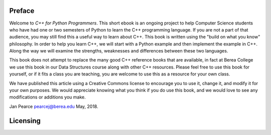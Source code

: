 Preface
=======

Welcome to *C++ for Python Programmers*. This short ebook is an ongoing
project to help Computer Science students who have had one or two
semesters of Python to learn the C++ programming language. If you are not
a part of that audience, you may still find this a useful way to learn
about C++. This book is written using the "build on what you know"
philosophy. In order to help you learn C++, we will start with a Python
example and then implement the example in C++. Along the way we will
examine the strengths, weaknesses and differences between these two
languages.

This book does not attempt to replace the many good C++ reference books
that are available, in fact at Berea College we use this book in our
Data Structures course along with other C++ resources.
Please feel free to use this book for yourself, or if it fits a class you are
teaching, you are welcome to use this as a resource for your own class.

We have published this article using a Creative Commons license to
encourage you to use it, change it, and modify it for your own purposes.
We would appreciate knowing what you think if you do use this book, and we
would love to see any modifications or additions you make.

Jan Pearce `pearcej@berea.edu <mailto://pearcej@berea.edu>`_ May, 2018.

Licensing
=========

.. raw:: html

   <div style="width: 500px; margin-left: auto; margin-right: auto;">
   <a rel="license" href="https://creativecommons.org/licenses/by/3.0/">
   <img alt="Creative Commons License" style="border-width:0; display:block; margin-left:
   auto; margin-right:auto;" src="https://licensebuttons.net/l/by/3.0/88x31.png" /></a>
   <br />
   The original Java version of this book
   <span xmlns:dct="http://purl.org/dc/terms/" href="http://purl.org/dc/dcmitype/InteractiveResource"
   property="dct:title" rel="dct:type"><em>Java for Python Programmers</em></span> by
   <span xmlns:cc="http://creativecommons.org/ns#" property="cc:attributionName">
   Bradley N. Miller </span> was licensed under a
   <a rel="license" href="https://creativecommons.org/licenses/by/3.0/">
   Creative Commons Attribution 3.0 License</a>.
   <hr></div>


   <div style="width: 500px; margin-left: auto; margin-right: auto;">
   <a rel="license" href="http://creativecommons.org/licenses/by-nc-sa/4.0/">
   <img alt="Creative Commons License" style="border-width:0; display:block; margin-left:
   auto; margin-right:auto;" src="https://i.creativecommons.org/l/by-nc-sa/4.0/88x31.png" /></a>
   <br /> This C++ version <span xmlns:dct="http://purl.org/dc/terms/"
   href="http://purl.org/dc/dcmitype/InteractiveResource"
   property="dct:title" rel="dct:type"><em>C++ for Python Programmers</em></span> by
   <span xmlns:cc="http://creativecommons.org/ns#" property="cc:attributionName">
   Janice L Pearce and  Bradley N. Miller</span> is licensed under a
   <a rel="license" href="https://creativecommons.org/licenses/by/3.0/">
   Creative Commons Attribution-NonCommercial-ShareAlike 4.0 International License</a>.</div>

  <!---

  Original Java version by Brad Miller
  `bmiller@luther.edu <mailto://bmiller@luther.edu>`_ January,2008

  -->
